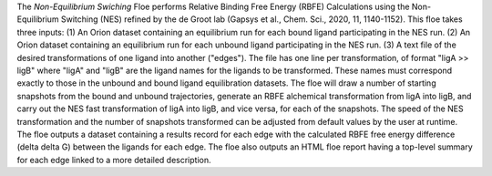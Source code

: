The *Non-Equilibrium Swiching* Floe performs Relative Binding Free Energy (RBFE)
Calculations using the Non-Equilibrium Switching (NES) refined by the de Groot lab
(Gapsys et al., Chem. Sci., 2020, 11, 1140-1152). This floe takes three inputs:
(1) An Orion dataset containing an equilibrium run for each bound ligand participating in the NES run.
(2) An Orion dataset containing an equilibrium run for each unbound ligand participating in the NES run.
(3) A text file of the desired transformations of one ligand into another ("edges").
The file has one line per transformation, of format "ligA >> ligB"
where "ligA" and "ligB" are the ligand names for the ligands to be transformed. 
These names must correspond exactly to those in the unbound and bound ligand equilibration datasets.
The floe will draw a number of starting snapshots from the bound and unbound trajectories,
generate an RBFE alchemical transformation from ligA into ligB,
and carry out the NES fast transformation of ligA into ligB, and vice versa, for each of the snapshots.
The speed of the NES transformation and the number of snapshots transformed
can be adjusted from default values by the user at runtime.
The floe outputs a dataset containing a results record for each edge with the calculated
RBFE free energy difference (delta delta G) between the ligands for each edge.
The floe also outputs an HTML floe report having a top-level summary for each edge
linked to a more detailed description.
